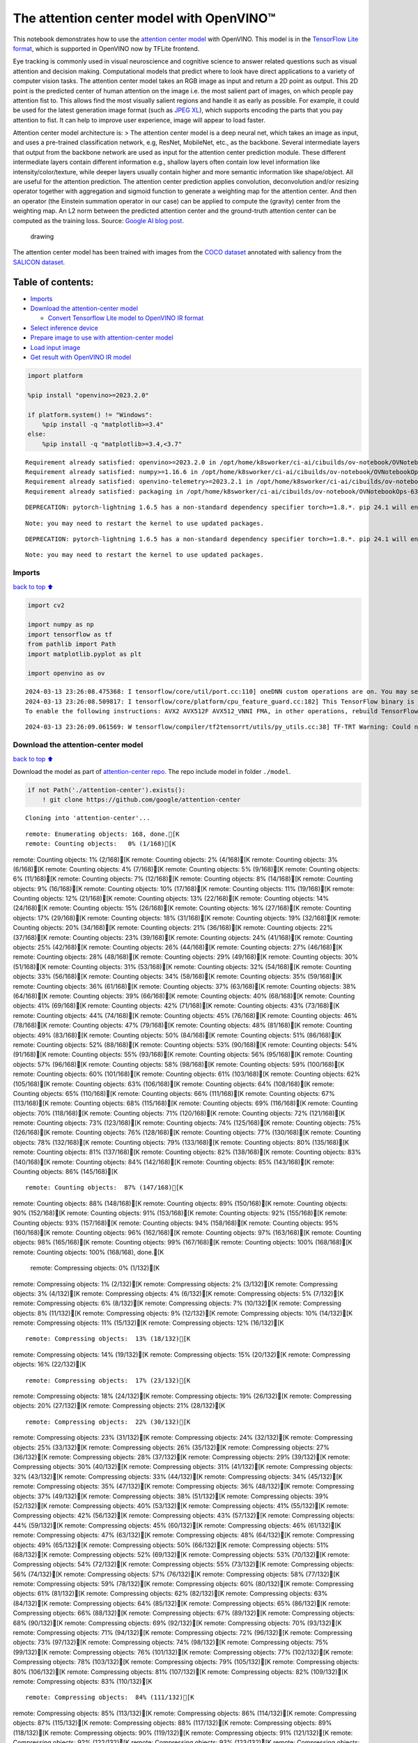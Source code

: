 The attention center model with OpenVINO™
=========================================

This notebook demonstrates how to use the `attention center
model <https://github.com/google/attention-center/tree/main>`__ with
OpenVINO. This model is in the `TensorFlow Lite
format <https://www.tensorflow.org/lite>`__, which is supported in
OpenVINO now by TFLite frontend.

Eye tracking is commonly used in visual neuroscience and cognitive
science to answer related questions such as visual attention and
decision making. Computational models that predict where to look have
direct applications to a variety of computer vision tasks. The attention
center model takes an RGB image as input and return a 2D point as
output. This 2D point is the predicted center of human attention on the
image i.e. the most salient part of images, on which people pay
attention fist to. This allows find the most visually salient regions
and handle it as early as possible. For example, it could be used for
the latest generation image format (such as `JPEG
XL <https://github.com/libjxl/libjxl>`__), which supports encoding the
parts that you pay attention to fist. It can help to improve user
experience, image will appear to load faster.

Attention center model architecture is: > The attention center model is
a deep neural net, which takes an image as input, and uses a pre-trained
classification network, e.g, ResNet, MobileNet, etc., as the backbone.
Several intermediate layers that output from the backbone network are
used as input for the attention center prediction module. These
different intermediate layers contain different information e.g.,
shallow layers often contain low level information like
intensity/color/texture, while deeper layers usually contain higher and
more semantic information like shape/object. All are useful for the
attention prediction. The attention center prediction applies
convolution, deconvolution and/or resizing operator together with
aggregation and sigmoid function to generate a weighting map for the
attention center. And then an operator (the Einstein summation operator
in our case) can be applied to compute the (gravity) center from the
weighting map. An L2 norm between the predicted attention center and the
ground-truth attention center can be computed as the training loss.
Source: `Google AI blog
post <https://opensource.googleblog.com/2022/12/open-sourcing-attention-center-model.html>`__.

.. figure:: https://blogger.googleusercontent.com/img/b/R29vZ2xl/AVvXsEjxLCDJHzJNjB_von-vFlq8TJJFA41aB85T-QE3ZNxW8kshAf3HOEyIEJ4uggXjbJmZhsdj7j6i6mvvmXtyaxXJPm3JHuKILNRTPfX9KvICbFBRD8KNuDVmLABzYuhQci3BT2BqV-wM54IxaoAV1YDBbnpJC92UZfEBGvakLusiqND2AaPpWPr2gJV1/s1600/image4.png
   :alt: drawing

   drawing

The attention center model has been trained with images from the `COCO
dataset <https://cocodataset.org/#home>`__ annotated with saliency from
the `SALICON dataset <http://salicon.net/>`__.

Table of contents:
^^^^^^^^^^^^^^^^^^

-  `Imports <#Imports>`__
-  `Download the attention-center
   model <#Download-the-attention-center-model>`__

   -  `Convert Tensorflow Lite model to OpenVINO IR
      format <#Convert-Tensorflow-Lite-model-to-OpenVINO-IR-format>`__

-  `Select inference device <#Select-inference-device>`__
-  `Prepare image to use with attention-center
   model <#Prepare-image-to-use-with-attention-center-model>`__
-  `Load input image <#Load-input-image>`__
-  `Get result with OpenVINO IR
   model <#Get-result-with-OpenVINO-IR-model>`__

.. code:: ipython3

    import platform
    
    %pip install "openvino>=2023.2.0"
    
    if platform.system() != "Windows":
        %pip install -q "matplotlib>=3.4"
    else:
        %pip install -q "matplotlib>=3.4,<3.7"


.. parsed-literal::

    Requirement already satisfied: openvino>=2023.2.0 in /opt/home/k8sworker/ci-ai/cibuilds/ov-notebook/OVNotebookOps-633/.workspace/scm/ov-notebook/.venv/lib/python3.8/site-packages (2024.0.0)
    Requirement already satisfied: numpy>=1.16.6 in /opt/home/k8sworker/ci-ai/cibuilds/ov-notebook/OVNotebookOps-633/.workspace/scm/ov-notebook/.venv/lib/python3.8/site-packages (from openvino>=2023.2.0) (1.23.5)
    Requirement already satisfied: openvino-telemetry>=2023.2.1 in /opt/home/k8sworker/ci-ai/cibuilds/ov-notebook/OVNotebookOps-633/.workspace/scm/ov-notebook/.venv/lib/python3.8/site-packages (from openvino>=2023.2.0) (2023.2.1)
    Requirement already satisfied: packaging in /opt/home/k8sworker/ci-ai/cibuilds/ov-notebook/OVNotebookOps-633/.workspace/scm/ov-notebook/.venv/lib/python3.8/site-packages (from openvino>=2023.2.0) (24.0)


.. parsed-literal::

    DEPRECATION: pytorch-lightning 1.6.5 has a non-standard dependency specifier torch>=1.8.*. pip 24.1 will enforce this behaviour change. A possible replacement is to upgrade to a newer version of pytorch-lightning or contact the author to suggest that they release a version with a conforming dependency specifiers. Discussion can be found at https://github.com/pypa/pip/issues/12063
    

.. parsed-literal::

    Note: you may need to restart the kernel to use updated packages.


.. parsed-literal::

    DEPRECATION: pytorch-lightning 1.6.5 has a non-standard dependency specifier torch>=1.8.*. pip 24.1 will enforce this behaviour change. A possible replacement is to upgrade to a newer version of pytorch-lightning or contact the author to suggest that they release a version with a conforming dependency specifiers. Discussion can be found at https://github.com/pypa/pip/issues/12063
    

.. parsed-literal::

    Note: you may need to restart the kernel to use updated packages.


Imports
-------

`back to top ⬆️ <#Table-of-contents:>`__

.. code:: ipython3

    import cv2
    
    import numpy as np
    import tensorflow as tf
    from pathlib import Path
    import matplotlib.pyplot as plt
    
    import openvino as ov


.. parsed-literal::

    2024-03-13 23:26:08.475368: I tensorflow/core/util/port.cc:110] oneDNN custom operations are on. You may see slightly different numerical results due to floating-point round-off errors from different computation orders. To turn them off, set the environment variable `TF_ENABLE_ONEDNN_OPTS=0`.
    2024-03-13 23:26:08.509817: I tensorflow/core/platform/cpu_feature_guard.cc:182] This TensorFlow binary is optimized to use available CPU instructions in performance-critical operations.
    To enable the following instructions: AVX2 AVX512F AVX512_VNNI FMA, in other operations, rebuild TensorFlow with the appropriate compiler flags.


.. parsed-literal::

    2024-03-13 23:26:09.061569: W tensorflow/compiler/tf2tensorrt/utils/py_utils.cc:38] TF-TRT Warning: Could not find TensorRT


Download the attention-center model
-----------------------------------

`back to top ⬆️ <#Table-of-contents:>`__

Download the model as part of `attention-center
repo <https://github.com/google/attention-center/tree/main>`__. The repo
include model in folder ``./model``.

.. code:: ipython3

    if not Path('./attention-center').exists():
        ! git clone https://github.com/google/attention-center


.. parsed-literal::

    Cloning into 'attention-center'...


.. parsed-literal::

    remote: Enumerating objects: 168, done.[K
    remote: Counting objects:   0% (1/168)[Kremote: Counting objects:   1% (2/168)[Kremote: Counting objects:   2% (4/168)[Kremote: Counting objects:   3% (6/168)[Kremote: Counting objects:   4% (7/168)[Kremote: Counting objects:   5% (9/168)[Kremote: Counting objects:   6% (11/168)[Kremote: Counting objects:   7% (12/168)[Kremote: Counting objects:   8% (14/168)[Kremote: Counting objects:   9% (16/168)[Kremote: Counting objects:  10% (17/168)[Kremote: Counting objects:  11% (19/168)[Kremote: Counting objects:  12% (21/168)[Kremote: Counting objects:  13% (22/168)[Kremote: Counting objects:  14% (24/168)[Kremote: Counting objects:  15% (26/168)[Kremote: Counting objects:  16% (27/168)[Kremote: Counting objects:  17% (29/168)[Kremote: Counting objects:  18% (31/168)[Kremote: Counting objects:  19% (32/168)[Kremote: Counting objects:  20% (34/168)[Kremote: Counting objects:  21% (36/168)[Kremote: Counting objects:  22% (37/168)[Kremote: Counting objects:  23% (39/168)[Kremote: Counting objects:  24% (41/168)[Kremote: Counting objects:  25% (42/168)[Kremote: Counting objects:  26% (44/168)[Kremote: Counting objects:  27% (46/168)[Kremote: Counting objects:  28% (48/168)[Kremote: Counting objects:  29% (49/168)[Kremote: Counting objects:  30% (51/168)[Kremote: Counting objects:  31% (53/168)[Kremote: Counting objects:  32% (54/168)[Kremote: Counting objects:  33% (56/168)[Kremote: Counting objects:  34% (58/168)[Kremote: Counting objects:  35% (59/168)[Kremote: Counting objects:  36% (61/168)[Kremote: Counting objects:  37% (63/168)[Kremote: Counting objects:  38% (64/168)[Kremote: Counting objects:  39% (66/168)[Kremote: Counting objects:  40% (68/168)[Kremote: Counting objects:  41% (69/168)[Kremote: Counting objects:  42% (71/168)[Kremote: Counting objects:  43% (73/168)[Kremote: Counting objects:  44% (74/168)[Kremote: Counting objects:  45% (76/168)[Kremote: Counting objects:  46% (78/168)[Kremote: Counting objects:  47% (79/168)[Kremote: Counting objects:  48% (81/168)[Kremote: Counting objects:  49% (83/168)[Kremote: Counting objects:  50% (84/168)[Kremote: Counting objects:  51% (86/168)[Kremote: Counting objects:  52% (88/168)[Kremote: Counting objects:  53% (90/168)[Kremote: Counting objects:  54% (91/168)[Kremote: Counting objects:  55% (93/168)[Kremote: Counting objects:  56% (95/168)[Kremote: Counting objects:  57% (96/168)[Kremote: Counting objects:  58% (98/168)[Kremote: Counting objects:  59% (100/168)[Kremote: Counting objects:  60% (101/168)[Kremote: Counting objects:  61% (103/168)[Kremote: Counting objects:  62% (105/168)[Kremote: Counting objects:  63% (106/168)[Kremote: Counting objects:  64% (108/168)[Kremote: Counting objects:  65% (110/168)[Kremote: Counting objects:  66% (111/168)[Kremote: Counting objects:  67% (113/168)[Kremote: Counting objects:  68% (115/168)[Kremote: Counting objects:  69% (116/168)[Kremote: Counting objects:  70% (118/168)[Kremote: Counting objects:  71% (120/168)[Kremote: Counting objects:  72% (121/168)[Kremote: Counting objects:  73% (123/168)[Kremote: Counting objects:  74% (125/168)[Kremote: Counting objects:  75% (126/168)[Kremote: Counting objects:  76% (128/168)[Kremote: Counting objects:  77% (130/168)[Kremote: Counting objects:  78% (132/168)[Kremote: Counting objects:  79% (133/168)[Kremote: Counting objects:  80% (135/168)[Kremote: Counting objects:  81% (137/168)[Kremote: Counting objects:  82% (138/168)[Kremote: Counting objects:  83% (140/168)[Kremote: Counting objects:  84% (142/168)[Kremote: Counting objects:  85% (143/168)[Kremote: Counting objects:  86% (145/168)[K

.. parsed-literal::

    remote: Counting objects:  87% (147/168)[Kremote: Counting objects:  88% (148/168)[Kremote: Counting objects:  89% (150/168)[Kremote: Counting objects:  90% (152/168)[Kremote: Counting objects:  91% (153/168)[Kremote: Counting objects:  92% (155/168)[Kremote: Counting objects:  93% (157/168)[Kremote: Counting objects:  94% (158/168)[Kremote: Counting objects:  95% (160/168)[Kremote: Counting objects:  96% (162/168)[Kremote: Counting objects:  97% (163/168)[Kremote: Counting objects:  98% (165/168)[Kremote: Counting objects:  99% (167/168)[Kremote: Counting objects: 100% (168/168)[Kremote: Counting objects: 100% (168/168), done.[K
    remote: Compressing objects:   0% (1/132)[Kremote: Compressing objects:   1% (2/132)[Kremote: Compressing objects:   2% (3/132)[Kremote: Compressing objects:   3% (4/132)[Kremote: Compressing objects:   4% (6/132)[Kremote: Compressing objects:   5% (7/132)[Kremote: Compressing objects:   6% (8/132)[Kremote: Compressing objects:   7% (10/132)[Kremote: Compressing objects:   8% (11/132)[Kremote: Compressing objects:   9% (12/132)[Kremote: Compressing objects:  10% (14/132)[Kremote: Compressing objects:  11% (15/132)[Kremote: Compressing objects:  12% (16/132)[K

.. parsed-literal::

    remote: Compressing objects:  13% (18/132)[Kremote: Compressing objects:  14% (19/132)[Kremote: Compressing objects:  15% (20/132)[Kremote: Compressing objects:  16% (22/132)[K

.. parsed-literal::

    remote: Compressing objects:  17% (23/132)[Kremote: Compressing objects:  18% (24/132)[Kremote: Compressing objects:  19% (26/132)[Kremote: Compressing objects:  20% (27/132)[Kremote: Compressing objects:  21% (28/132)[K

.. parsed-literal::

    remote: Compressing objects:  22% (30/132)[Kremote: Compressing objects:  23% (31/132)[Kremote: Compressing objects:  24% (32/132)[Kremote: Compressing objects:  25% (33/132)[Kremote: Compressing objects:  26% (35/132)[Kremote: Compressing objects:  27% (36/132)[Kremote: Compressing objects:  28% (37/132)[Kremote: Compressing objects:  29% (39/132)[Kremote: Compressing objects:  30% (40/132)[Kremote: Compressing objects:  31% (41/132)[Kremote: Compressing objects:  32% (43/132)[Kremote: Compressing objects:  33% (44/132)[Kremote: Compressing objects:  34% (45/132)[Kremote: Compressing objects:  35% (47/132)[Kremote: Compressing objects:  36% (48/132)[Kremote: Compressing objects:  37% (49/132)[Kremote: Compressing objects:  38% (51/132)[Kremote: Compressing objects:  39% (52/132)[Kremote: Compressing objects:  40% (53/132)[Kremote: Compressing objects:  41% (55/132)[Kremote: Compressing objects:  42% (56/132)[Kremote: Compressing objects:  43% (57/132)[Kremote: Compressing objects:  44% (59/132)[Kremote: Compressing objects:  45% (60/132)[Kremote: Compressing objects:  46% (61/132)[Kremote: Compressing objects:  47% (63/132)[Kremote: Compressing objects:  48% (64/132)[Kremote: Compressing objects:  49% (65/132)[Kremote: Compressing objects:  50% (66/132)[Kremote: Compressing objects:  51% (68/132)[Kremote: Compressing objects:  52% (69/132)[Kremote: Compressing objects:  53% (70/132)[Kremote: Compressing objects:  54% (72/132)[Kremote: Compressing objects:  55% (73/132)[Kremote: Compressing objects:  56% (74/132)[Kremote: Compressing objects:  57% (76/132)[Kremote: Compressing objects:  58% (77/132)[Kremote: Compressing objects:  59% (78/132)[Kremote: Compressing objects:  60% (80/132)[Kremote: Compressing objects:  61% (81/132)[Kremote: Compressing objects:  62% (82/132)[Kremote: Compressing objects:  63% (84/132)[Kremote: Compressing objects:  64% (85/132)[Kremote: Compressing objects:  65% (86/132)[Kremote: Compressing objects:  66% (88/132)[Kremote: Compressing objects:  67% (89/132)[Kremote: Compressing objects:  68% (90/132)[Kremote: Compressing objects:  69% (92/132)[Kremote: Compressing objects:  70% (93/132)[Kremote: Compressing objects:  71% (94/132)[Kremote: Compressing objects:  72% (96/132)[Kremote: Compressing objects:  73% (97/132)[Kremote: Compressing objects:  74% (98/132)[Kremote: Compressing objects:  75% (99/132)[Kremote: Compressing objects:  76% (101/132)[Kremote: Compressing objects:  77% (102/132)[Kremote: Compressing objects:  78% (103/132)[Kremote: Compressing objects:  79% (105/132)[Kremote: Compressing objects:  80% (106/132)[Kremote: Compressing objects:  81% (107/132)[Kremote: Compressing objects:  82% (109/132)[Kremote: Compressing objects:  83% (110/132)[K

.. parsed-literal::

    remote: Compressing objects:  84% (111/132)[Kremote: Compressing objects:  85% (113/132)[Kremote: Compressing objects:  86% (114/132)[Kremote: Compressing objects:  87% (115/132)[Kremote: Compressing objects:  88% (117/132)[Kremote: Compressing objects:  89% (118/132)[Kremote: Compressing objects:  90% (119/132)[Kremote: Compressing objects:  91% (121/132)[Kremote: Compressing objects:  92% (122/132)[Kremote: Compressing objects:  93% (123/132)[Kremote: Compressing objects:  94% (125/132)[Kremote: Compressing objects:  95% (126/132)[Kremote: Compressing objects:  96% (127/132)[Kremote: Compressing objects:  97% (129/132)[Kremote: Compressing objects:  98% (130/132)[Kremote: Compressing objects:  99% (131/132)[Kremote: Compressing objects: 100% (132/132)[Kremote: Compressing objects: 100% (132/132), done.[K
    Receiving objects:   0% (1/168)Receiving objects:   1% (2/168)Receiving objects:   2% (4/168)Receiving objects:   3% (6/168)Receiving objects:   4% (7/168)Receiving objects:   5% (9/168)Receiving objects:   6% (11/168)Receiving objects:   7% (12/168)Receiving objects:   8% (14/168)Receiving objects:   9% (16/168)Receiving objects:  10% (17/168)Receiving objects:  11% (19/168)Receiving objects:  12% (21/168)Receiving objects:  13% (22/168)Receiving objects:  14% (24/168)Receiving objects:  15% (26/168)Receiving objects:  16% (27/168)Receiving objects:  17% (29/168)Receiving objects:  18% (31/168)Receiving objects:  19% (32/168)Receiving objects:  20% (34/168)Receiving objects:  21% (36/168)Receiving objects:  22% (37/168)Receiving objects:  23% (39/168)

.. parsed-literal::

    Receiving objects:  24% (41/168)Receiving objects:  25% (42/168)Receiving objects:  26% (44/168)Receiving objects:  27% (46/168)Receiving objects:  28% (48/168)Receiving objects:  29% (49/168)Receiving objects:  30% (51/168)Receiving objects:  31% (53/168)Receiving objects:  32% (54/168)Receiving objects:  33% (56/168)Receiving objects:  34% (58/168)Receiving objects:  35% (59/168)

.. parsed-literal::

    Receiving objects:  36% (61/168)

.. parsed-literal::

    Receiving objects:  37% (63/168), 9.13 MiB | 18.25 MiB/s

.. parsed-literal::

    Receiving objects:  38% (64/168), 9.13 MiB | 18.25 MiB/sReceiving objects:  39% (66/168), 9.13 MiB | 18.25 MiB/sReceiving objects:  40% (68/168), 9.13 MiB | 18.25 MiB/s

.. parsed-literal::

    Receiving objects:  41% (69/168), 9.13 MiB | 18.25 MiB/sReceiving objects:  42% (71/168), 9.13 MiB | 18.25 MiB/sReceiving objects:  43% (73/168), 9.13 MiB | 18.25 MiB/sReceiving objects:  44% (74/168), 9.13 MiB | 18.25 MiB/sReceiving objects:  45% (76/168), 9.13 MiB | 18.25 MiB/sReceiving objects:  46% (78/168), 9.13 MiB | 18.25 MiB/sReceiving objects:  47% (79/168), 9.13 MiB | 18.25 MiB/sReceiving objects:  48% (81/168), 9.13 MiB | 18.25 MiB/s

.. parsed-literal::

    Receiving objects:  49% (83/168), 9.13 MiB | 18.25 MiB/sReceiving objects:  50% (84/168), 9.13 MiB | 18.25 MiB/sReceiving objects:  51% (86/168), 9.13 MiB | 18.25 MiB/sReceiving objects:  52% (88/168), 9.13 MiB | 18.25 MiB/sReceiving objects:  53% (90/168), 9.13 MiB | 18.25 MiB/sReceiving objects:  54% (91/168), 9.13 MiB | 18.25 MiB/sReceiving objects:  55% (93/168), 9.13 MiB | 18.25 MiB/sReceiving objects:  56% (95/168), 9.13 MiB | 18.25 MiB/sReceiving objects:  57% (96/168), 9.13 MiB | 18.25 MiB/sReceiving objects:  58% (98/168), 9.13 MiB | 18.25 MiB/sReceiving objects:  59% (100/168), 9.13 MiB | 18.25 MiB/sReceiving objects:  60% (101/168), 9.13 MiB | 18.25 MiB/sReceiving objects:  61% (103/168), 9.13 MiB | 18.25 MiB/s

.. parsed-literal::

    Receiving objects:  61% (104/168), 20.07 MiB | 20.07 MiB/s

.. parsed-literal::

    Receiving objects:  62% (105/168), 20.07 MiB | 20.07 MiB/sReceiving objects:  63% (106/168), 20.07 MiB | 20.07 MiB/s

.. parsed-literal::

    remote: Total 168 (delta 73), reused 114 (delta 28), pack-reused 0[K
    Receiving objects:  64% (108/168), 20.07 MiB | 20.07 MiB/sReceiving objects:  65% (110/168), 20.07 MiB | 20.07 MiB/sReceiving objects:  66% (111/168), 20.07 MiB | 20.07 MiB/sReceiving objects:  67% (113/168), 20.07 MiB | 20.07 MiB/sReceiving objects:  68% (115/168), 20.07 MiB | 20.07 MiB/sReceiving objects:  69% (116/168), 20.07 MiB | 20.07 MiB/sReceiving objects:  70% (118/168), 20.07 MiB | 20.07 MiB/sReceiving objects:  71% (120/168), 20.07 MiB | 20.07 MiB/sReceiving objects:  72% (121/168), 20.07 MiB | 20.07 MiB/sReceiving objects:  73% (123/168), 20.07 MiB | 20.07 MiB/sReceiving objects:  74% (125/168), 20.07 MiB | 20.07 MiB/sReceiving objects:  75% (126/168), 20.07 MiB | 20.07 MiB/sReceiving objects:  76% (128/168), 20.07 MiB | 20.07 MiB/sReceiving objects:  77% (130/168), 20.07 MiB | 20.07 MiB/sReceiving objects:  78% (132/168), 20.07 MiB | 20.07 MiB/sReceiving objects:  79% (133/168), 20.07 MiB | 20.07 MiB/sReceiving objects:  80% (135/168), 20.07 MiB | 20.07 MiB/sReceiving objects:  81% (137/168), 20.07 MiB | 20.07 MiB/sReceiving objects:  82% (138/168), 20.07 MiB | 20.07 MiB/sReceiving objects:  83% (140/168), 20.07 MiB | 20.07 MiB/sReceiving objects:  84% (142/168), 20.07 MiB | 20.07 MiB/sReceiving objects:  85% (143/168), 20.07 MiB | 20.07 MiB/sReceiving objects:  86% (145/168), 20.07 MiB | 20.07 MiB/sReceiving objects:  87% (147/168), 20.07 MiB | 20.07 MiB/sReceiving objects:  88% (148/168), 20.07 MiB | 20.07 MiB/sReceiving objects:  89% (150/168), 20.07 MiB | 20.07 MiB/sReceiving objects:  90% (152/168), 20.07 MiB | 20.07 MiB/sReceiving objects:  91% (153/168), 20.07 MiB | 20.07 MiB/sReceiving objects:  92% (155/168), 20.07 MiB | 20.07 MiB/sReceiving objects:  93% (157/168), 20.07 MiB | 20.07 MiB/sReceiving objects:  94% (158/168), 20.07 MiB | 20.07 MiB/sReceiving objects:  95% (160/168), 20.07 MiB | 20.07 MiB/sReceiving objects:  96% (162/168), 20.07 MiB | 20.07 MiB/sReceiving objects:  97% (163/168), 20.07 MiB | 20.07 MiB/sReceiving objects:  98% (165/168), 20.07 MiB | 20.07 MiB/sReceiving objects:  99% (167/168), 20.07 MiB | 20.07 MiB/sReceiving objects: 100% (168/168), 20.07 MiB | 20.07 MiB/sReceiving objects: 100% (168/168), 26.22 MiB | 19.99 MiB/s, done.
    Resolving deltas:   0% (0/73)Resolving deltas:   1% (1/73)Resolving deltas:  13% (10/73)Resolving deltas:  21% (16/73)Resolving deltas:  31% (23/73)Resolving deltas:  38% (28/73)Resolving deltas:  49% (36/73)Resolving deltas:  50% (37/73)Resolving deltas:  63% (46/73)Resolving deltas:  68% (50/73)Resolving deltas:  69% (51/73)Resolving deltas:  73% (54/73)Resolving deltas:  80% (59/73)Resolving deltas:  86% (63/73)Resolving deltas:  98% (72/73)Resolving deltas: 100% (73/73)Resolving deltas: 100% (73/73), done.


Convert Tensorflow Lite model to OpenVINO IR format
~~~~~~~~~~~~~~~~~~~~~~~~~~~~~~~~~~~~~~~~~~~~~~~~~~~

`back to top ⬆️ <#Table-of-contents:>`__

The attention-center model is pre-trained model in TensorFlow Lite
format. In this Notebook the model will be converted to OpenVINO IR
format with model conversion API. For more information about model
conversion, see this
`page <https://docs.openvino.ai/2024/openvino-workflow/model-preparation.html>`__.
This step is also skipped if the model is already converted.

Also TFLite models format is supported in OpenVINO by TFLite frontend,
so the model can be passed directly to ``core.read_model()``. You can
find example in
`002-openvino-api <https://github.com/openvinotoolkit/openvino_notebooks/tree/main/notebooks/002-openvino-api>`__.

.. code:: ipython3

    tflite_model_path = Path("./attention-center/model/center.tflite")
    
    ir_model_path = Path("./model/ir_center_model.xml")
    
    core = ov.Core()
    
    if not ir_model_path.exists():
        model = ov.convert_model(tflite_model_path, input=[('image:0', [1,480,640,3], ov.Type.f32)])
        ov.save_model(model, ir_model_path)
        print("IR model saved to {}".format(ir_model_path))
    else:
        print("Read IR model from {}".format(ir_model_path))
        model = core.read_model(ir_model_path)


.. parsed-literal::

    IR model saved to model/ir_center_model.xml


Select inference device
-----------------------

`back to top ⬆️ <#Table-of-contents:>`__

select device from dropdown list for running inference using OpenVINO

.. code:: ipython3

    import ipywidgets as widgets
    
    device = widgets.Dropdown(
        options=core.available_devices + ["AUTO"],
        value='AUTO',
        description='Device:',
        disabled=False,
    )
    
    device




.. parsed-literal::

    Dropdown(description='Device:', index=1, options=('CPU', 'AUTO'), value='AUTO')



.. code:: ipython3

    if "GPU" in device.value:
        core.set_property(device_name=device.value, properties={'INFERENCE_PRECISION_HINT': ov.Type.f32})
    compiled_model = core.compile_model(model=model, device_name=device.value)

Prepare image to use with attention-center model
------------------------------------------------

`back to top ⬆️ <#Table-of-contents:>`__

The attention-center model takes an RGB image with shape (480, 640) as
input.

.. code:: ipython3

    class Image():
        def __init__(self, model_input_image_shape, image_path=None, image=None):
            self.model_input_image_shape = model_input_image_shape
            self.image = None
            self.real_input_image_shape = None
    
            if image_path is not None:
                self.image = cv2.imread(str(image_path))
                self.real_input_image_shape = self.image.shape
            elif image is not None:
                self.image = image
                self.real_input_image_shape = self.image.shape
            else:
                raise Exception("Sorry, image can't be found, please, specify image_path or image")
    
        def prepare_image_tensor(self):
            rgb_image = cv2.cvtColor(self.image, cv2.COLOR_BGR2RGB)
            resized_image = cv2.resize(rgb_image, (self.model_input_image_shape[1], self.model_input_image_shape[0]))
    
            image_tensor = tf.constant(np.expand_dims(resized_image, axis=0),
                                       dtype=tf.float32)
            return image_tensor
    
        def scalt_center_to_real_image_shape(self, predicted_center):
            new_center_y = round(predicted_center[0] * self.real_input_image_shape[1] / self.model_input_image_shape[1])
            new_center_x = round(predicted_center[1] * self.real_input_image_shape[0] / self.model_input_image_shape[0])
            return (int(new_center_y), int(new_center_x))
    
        def draw_attention_center_point(self, predicted_center):
            image_with_circle = cv2.circle(self.image,
                                           predicted_center,
                                           radius=10,
                                           color=(3, 3, 255),
                                           thickness=-1)
            return image_with_circle
    
        def print_image(self, predicted_center=None):
            image_to_print = self.image
            if predicted_center is not None:
                image_to_print = self.draw_attention_center_point(predicted_center)
    
            plt.imshow(cv2.cvtColor(image_to_print, cv2.COLOR_BGR2RGB))

Load input image
----------------

`back to top ⬆️ <#Table-of-contents:>`__

Upload input image using file loading button

.. code:: ipython3

    import ipywidgets as widgets
    
    load_file_widget = widgets.FileUpload(
        accept="image/*", multiple=False, description="Image file",
    )
    
    load_file_widget




.. parsed-literal::

    FileUpload(value=(), accept='image/*', description='Image file')



.. code:: ipython3

    import io
    import PIL
    from urllib.request import urlretrieve
    
    img_path = Path("data/coco.jpg")
    img_path.parent.mkdir(parents=True, exist_ok=True)
    urlretrieve(
        "https://storage.openvinotoolkit.org/repositories/openvino_notebooks/data/data/image/coco.jpg",
        img_path,
    )
    
    # read uploaded image
    image = PIL.Image.open(io.BytesIO(list(load_file_widget.value.values())[-1]['content'])) if load_file_widget.value else PIL.Image.open(img_path)
    image.convert("RGB")
    
    input_image = Image((480, 640), image=(np.ascontiguousarray(image)[:, :, ::-1]).astype(np.uint8))
    image_tensor = input_image.prepare_image_tensor()
    input_image.print_image()


.. parsed-literal::

    2024-03-13 23:26:16.698517: E tensorflow/compiler/xla/stream_executor/cuda/cuda_driver.cc:266] failed call to cuInit: CUDA_ERROR_COMPAT_NOT_SUPPORTED_ON_DEVICE: forward compatibility was attempted on non supported HW
    2024-03-13 23:26:16.698552: I tensorflow/compiler/xla/stream_executor/cuda/cuda_diagnostics.cc:168] retrieving CUDA diagnostic information for host: iotg-dev-workstation-07
    2024-03-13 23:26:16.698556: I tensorflow/compiler/xla/stream_executor/cuda/cuda_diagnostics.cc:175] hostname: iotg-dev-workstation-07
    2024-03-13 23:26:16.698702: I tensorflow/compiler/xla/stream_executor/cuda/cuda_diagnostics.cc:199] libcuda reported version is: 470.223.2
    2024-03-13 23:26:16.698718: I tensorflow/compiler/xla/stream_executor/cuda/cuda_diagnostics.cc:203] kernel reported version is: 470.182.3
    2024-03-13 23:26:16.698721: E tensorflow/compiler/xla/stream_executor/cuda/cuda_diagnostics.cc:312] kernel version 470.182.3 does not match DSO version 470.223.2 -- cannot find working devices in this configuration



.. image:: 216-attention-center-with-output_files/216-attention-center-with-output_15_1.png


Get result with OpenVINO IR model
---------------------------------

`back to top ⬆️ <#Table-of-contents:>`__

.. code:: ipython3

    output_layer = compiled_model.output(0)
    
    # make inference, get result in input image resolution
    res = compiled_model([image_tensor])[output_layer]
    # scale point to original image resulution
    predicted_center = input_image.scalt_center_to_real_image_shape(res[0])
    print(f'Prediction attention center point {predicted_center}')
    input_image.print_image(predicted_center)


.. parsed-literal::

    Prediction attention center point (292, 277)



.. image:: 216-attention-center-with-output_files/216-attention-center-with-output_17_1.png

